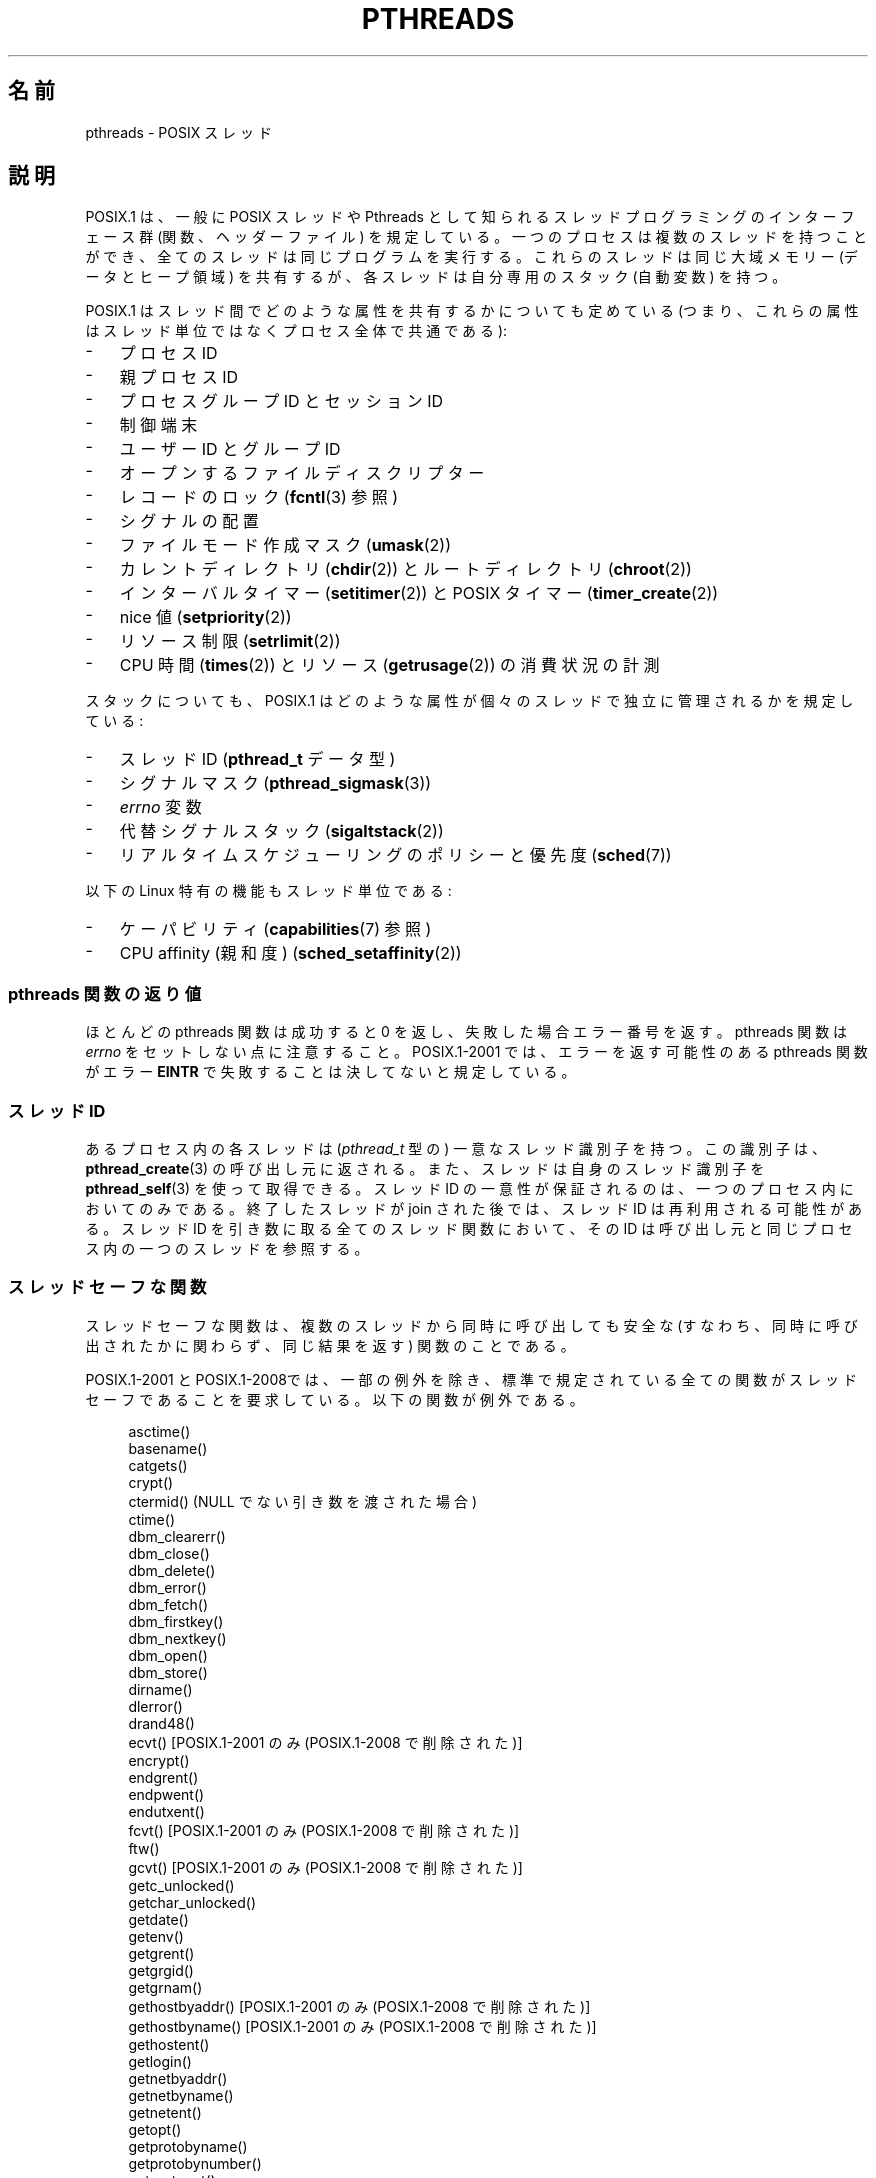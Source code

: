 .\" t
.\" Copyright (c) 2005 by Michael Kerrisk <mtk.manpages@gmail.com>
.\"
.\" %%%LICENSE_START(VERBATIM)
.\" Permission is granted to make and distribute verbatim copies of this
.\" manual provided the copyright notice and this permission notice are
.\" preserved on all copies.
.\"
.\" Permission is granted to copy and distribute modified versions of this
.\" manual under the conditions for verbatim copying, provided that the
.\" entire resulting derived work is distributed under the terms of a
.\" permission notice identical to this one.
.\"
.\" Since the Linux kernel and libraries are constantly changing, this
.\" manual page may be incorrect or out-of-date.  The author(s) assume no
.\" responsibility for errors or omissions, or for damages resulting from
.\" the use of the information contained herein.  The author(s) may not
.\" have taken the same level of care in the production of this manual,
.\" which is licensed free of charge, as they might when working
.\" professionally.
.\"
.\" Formatted or processed versions of this manual, if unaccompanied by
.\" the source, must acknowledge the copyright and authors of this work.
.\" %%%LICENSE_END
.\"
.\"*******************************************************************
.\"
.\" This file was generated with po4a. Translate the source file.
.\"
.\"*******************************************************************
.\"
.\" Japanese Version Copyright (c) 2005 Akihiro MOTOKI all rights reserved.
.\" Translated 2005-09-06, Akihiro MOTOKI <amotoki@dd.iij4u.or.jp>
.\" Updated 2006-04-15, Akihiro MOTOKI, LDP v2.29
.\" Updated 2007-01-05, Akihiro MOTOKI, LDP v2.43
.\" Updated 2008-08-08, Akihiro MOTOKI, LDP v3.05
.\" Updated 2008-11-05, Akihiro MOTOKI, LDP v3.12
.\" Updated 2008-11-09, Akihiro MOTOKI, LDP v3.13
.\" Updated 2008-12-26, Akihiro MOTOKI, LDP v3.14
.\"
.TH PTHREADS 7 2014\-05\-21 Linux "Linux Programmer's Manual"
.SH 名前
pthreads \- POSIX スレッド
.SH 説明
POSIX.1 は、一般に POSIX スレッドや Pthreads として知られる スレッドプログラミングのインターフェース群
(関数、ヘッダーファイル)  を規定している。一つのプロセスは複数のスレッドを持つことができ、 全てのスレッドは同じプログラムを実行する。
これらのスレッドは同じ大域メモリー (データとヒープ領域) を共有するが、 各スレッドは自分専用のスタック (自動変数) を持つ。

POSIX.1 はスレッド間でどのような属性を共有するかについても定めている (つまり、これらの属性はスレッド単位ではなくプロセス全体で共通である):
.IP \- 3
プロセス ID
.IP \- 3
親プロセス ID
.IP \- 3
プロセスグループ ID とセッション ID
.IP \- 3
制御端末
.IP \- 3
ユーザー ID とグループ ID
.IP \- 3
オープンするファイルディスクリプター
.IP \- 3
レコードのロック (\fBfcntl\fP(3)  参照)
.IP \- 3
シグナルの配置
.IP \- 3
ファイルモード作成マスク (\fBumask\fP(2))
.IP \- 3
カレントディレクトリ (\fBchdir\fP(2))  とルートディレクトリ (\fBchroot\fP(2))
.IP \- 3
インターバルタイマー (\fBsetitimer\fP(2))  と POSIX タイマー (\fBtimer_create\fP(2))
.IP \- 3
nice 値 (\fBsetpriority\fP(2))
.IP \- 3
リソース制限 (\fBsetrlimit\fP(2))
.IP \- 3
CPU 時間 (\fBtimes\fP(2))  とリソース (\fBgetrusage\fP(2))  の消費状況の計測
.PP
スタックについても、POSIX.1 はどのような属性が 個々のスレッドで独立に管理されるかを規定している:
.IP \- 3
スレッド ID (\fBpthread_t\fP データ型)
.IP \- 3
シグナルマスク (\fBpthread_sigmask\fP(3))
.IP \- 3
\fIerrno\fP 変数
.IP \- 3
代替シグナルスタック (\fBsigaltstack\fP(2))
.IP \- 3
リアルタイムスケジューリングのポリシーと優先度 (\fBsched\fP(7))
.PP
以下の Linux 特有の機能もスレッド単位である:
.IP \- 3
ケーパビリティ (\fBcapabilities\fP(7)  参照)
.IP \- 3
CPU affinity (親和度)  (\fBsched_setaffinity\fP(2))
.SS "pthreads 関数の返り値"
ほとんどの pthreads 関数は成功すると 0 を返し、 失敗した場合エラー番号を返す。 pthreads 関数は \fIerrno\fP
をセットしない点に注意すること。 POSIX.1\-2001 では、 エラーを返す可能性のある pthreads 関数がエラー \fBEINTR\fP
で失敗することは決してないと規定している。
.SS "スレッド ID"
あるプロセス内の各スレッドは (\fIpthread_t\fP 型の) 一意なスレッド識別子を持つ。 この識別子は、 \fBpthread_create\fP(3)
の呼び出し元に返される。また、スレッドは自身のスレッド識別子を \fBpthread_self\fP(3)  を使って取得できる。 スレッド ID
の一意性が保証されるのは、一つのプロセス内においてのみである。 終了したスレッドが join された後では、スレッド ID は再利用される可能性がある。
スレッド ID を引き数に取る全てのスレッド関数において、 その ID は呼び出し元と同じプロセス内の一つのスレッドを参照する。
.SS スレッドセーフな関数
スレッドセーフな関数は、複数のスレッドから同時に呼び出しても安全な (すなわち、同時に呼び出されたかに関わらず、同じ結果を返す) 関数のことである。

POSIX.1\-2001 と POSIX.1\-2008では、一部の例外を除き、 標準で規定されている全ての関数がスレッドセーフであることを要求している。
以下の関数が例外である。
.in +4n
.nf

asctime()
basename()
catgets()
crypt()
ctermid() (NULL でない引き数を渡された場合)
ctime()
dbm_clearerr()
dbm_close()
dbm_delete()
dbm_error()
dbm_fetch()
dbm_firstkey()
dbm_nextkey()
dbm_open()
dbm_store()
dirname()
dlerror()
drand48()
ecvt() [POSIX.1\-2001 のみ (POSIX.1\-2008 で削除された)]
encrypt()
endgrent()
endpwent()
endutxent()
fcvt() [POSIX.1\-2001 のみ (POSIX.1\-2008 で削除された)]
ftw()
gcvt() [POSIX.1\-2001 のみ (POSIX.1\-2008 で削除された)]
getc_unlocked()
getchar_unlocked()
getdate()
getenv()
getgrent()
getgrgid()
getgrnam()
gethostbyaddr() [POSIX.1\-2001 のみ (POSIX.1\-2008 で削除された)]
gethostbyname() [POSIX.1\-2001 のみ (POSIX.1\-2008 で削除された)]
gethostent()
getlogin()
getnetbyaddr()
getnetbyname()
getnetent()
getopt()
getprotobyname()
getprotobynumber()
getprotoent()
getpwent()
getpwnam()
getpwuid()
getservbyname()
getservbyport()
getservent()
getutxent()
getutxid()
getutxline()
gmtime()
hcreate()
hdestroy()
hsearch()
inet_ntoa()
l64a()
lgamma()
lgammaf()
lgammal()
localeconv()
localtime()
lrand48()
mrand48()
nftw()
nl_langinfo()
ptsname()
putc_unlocked()
putchar_unlocked()
putenv()
pututxline()
rand()
readdir()
setenv()
setgrent()
setkey()
setpwent()
setutxent()
strerror()
strsignal() [POSIX.1\-2008 で追加された]
strtok()
system() [POSIX.1\-2008 で追加された]
tmpnam() (NULL でない引き数を渡された場合)
ttyname()
unsetenv()
wcrtomb() (最後の引き数が NULL の場合)
wcsrtombs() (最後の引き数が NULL の場合)
wcstombs()
wctomb()
.fi
.in
.SS "async\-cancel\-safe 関数"
async\-cancel\-safe 関数は、
非同期キャンセル機能が有効になっているアプリケーションで
安全に呼び出すことができる関数のことである
(\fBpthread_setcancelstate\fP(3) を参照)。

以下の関数だけが、POSIX.1\-2001 と POSIX.1\-2008 で async\-cancel\-safe で
なければならないとされている。
.in +4n
.nf

pthread_cancel()
pthread_setcancelstate()
pthread_setcanceltype()
.fi
.in
.SS "取り消しポイント (cancellation points)"
POSIX.1 の規定では、特定の関数は取り消しポイントでなければならず、 他の特定の関数は取り消しポイントであってもよいとされている。
あるスレッドが取り消し可能で、その取り消し種別 (cancelability type)  が延期 (deferred)
で、そのスレッドに対する取り消し要求が処理待ちの場合、 取り消しポイントである関数を呼び出した時点で、そのスレッドのキャンセルが 行われる。

POSIX.1\-2001 と POSIX.1\-2008 の両方、もしくはいずれか一方では、 以下の関数は、取り消しポイント (cancellation
points) で あることが必須となっている。

.\" FIXME
.\" Document the list of all functions that are cancellation points in glibc
.in +4n
.nf
accept()
aio_suspend()
clock_nanosleep()
close()
connect()
creat()
fcntl() F_SETLKW
fdatasync()
fsync()
getmsg()
getpmsg()
lockf() F_LOCK
mq_receive()
mq_send()
mq_timedreceive()
mq_timedsend()
msgrcv()
msgsnd()
msync()
nanosleep()
open()
openat() [POSIX.1\-2008 で追加された]
pause()
poll()
pread()
pselect()
pthread_cond_timedwait()
pthread_cond_wait()
pthread_join()
pthread_testcancel()
putmsg()
putpmsg()
pwrite()
read()
readv()
recv()
recvfrom()
recvmsg()
select()
sem_timedwait()
sem_wait()
send()
sendmsg()
sendto()
sigpause() [POSIX.1\-2001 only (moves to "may" list in POSIX.1\-2008)]
sigsuspend()
sigtimedwait()
sigwait()
sigwaitinfo()
sleep()
system()
tcdrain()
usleep() [POSIX.1\-2001 のみ (POSIX.1\-2008 で削除された)]
wait()
waitid()
waitpid()
write()
writev()
.fi
.in

POSIX.1\-2001 と POSIX.1\-2008 の両方、もしくはいずれか一方では、 以下の関数は、取り消しポイント (cancellation
points) で あってもよいことになっている。

.in +4n
.nf
access()
asctime()
asctime_r()
catclose()
catgets()
catopen()
chmod() [POSIX.1\-2008 で追加された]
chown() [POSIX.1\-2008 で追加された]
closedir()
closelog()
ctermid()
ctime()
ctime_r()
dbm_close()
dbm_delete()
dbm_fetch()
dbm_nextkey()
dbm_open()
dbm_store()
dlclose()
dlopen()
dprintf() [POSIX.1\-2008 で追加された]
endgrent()
endhostent()
endnetent()
endprotoent()
endpwent()
endservent()
endutxent()
faccessat() [POSIX.1\-2008 で追加された]
fchmod() [POSIX.1\-2008 で追加された]
fchmodat() [POSIX.1\-2008 で追加された]
fchown() [POSIX.1\-2008 で追加された]
fchownat() [POSIX.1\-2008 で追加された]
fclose()
fcntl() (cmd 引き数が何であっても)
fflush()
fgetc()
fgetpos()
fgets()
fgetwc()
fgetws()
fmtmsg()
fopen()
fpathconf()
fprintf()
fputc()
fputs()
fputwc()
fputws()
fread()
freopen()
fscanf()
fseek()
fseeko()
fsetpos()
fstat()
fstatat() [POSIX.1\-2008 で追加された]
ftell()
ftello()
ftw()
futimens() [POSIX.1\-2008 で追加された]
fwprintf()
fwrite()
fwscanf()
getaddrinfo()
getc()
getc_unlocked()
getchar()
getchar_unlocked()
getcwd()
getdate()
getdelim() [POSIX.1\-2008 で追加された]
getgrent()
getgrgid()
getgrgid_r()
getgrnam()
getgrnam_r()
gethostbyaddr() [SUSv3 のみ (この関数は POSIX.1\-2008 で削除されている)]
gethostbyname() [SUSv3 のみ (この関数は POSIX.1\-2008 で削除されている)]
gethostent()
gethostid()
gethostname()
getline() [POSIX.1\-2008 で追加された]
getlogin()
getlogin_r()
getnameinfo()
getnetbyaddr()
getnetbyname()
getnetent()
getopt() (opterr が 0 以外の場合)
getprotobyname()
getprotobynumber()
getprotoent()
getpwent()
getpwnam()
getpwnam_r()
getpwuid()
getpwuid_r()
gets()
getservbyname()
getservbyport()
getservent()
getutxent()
getutxid()
getutxline()
getwc()
getwchar()
getwd() [SUSv3 のみ (この関数は POSIX.1\-2008 で削除されている)]
glob()
iconv_close()
iconv_open()
ioctl()
link()
linkat() [POSIX.1\-2008 で追加された]
lio_listio() [POSIX.1\-2008 で追加された]
localtime()
localtime_r()
lockf() [POSIX.1\-2008 で追加された]
lseek()
lstat()
mkdir() [POSIX.1\-2008 で追加された]
mkdirat() [POSIX.1\-2008 で追加された]
mkdtemp() [POSIX.1\-2008 で追加された]
mkfifo() [POSIX.1\-2008 で追加された]
mkfifoat() [POSIX.1\-2008 で追加された]
mknod() [POSIX.1\-2008 で追加された]
mknodat() [POSIX.1\-2008 で追加された]
mkstemp()
mktime()
nftw()
opendir()
openlog()
pathconf()
pclose()
perror()
popen()
posix_fadvise()
posix_fallocate()
posix_madvise()
posix_openpt()
posix_spawn()
posix_spawnp()
posix_trace_clear()
posix_trace_close()
posix_trace_create()
posix_trace_create_withlog()
posix_trace_eventtypelist_getnext_id()
posix_trace_eventtypelist_rewind()
posix_trace_flush()
posix_trace_get_attr()
posix_trace_get_filter()
posix_trace_get_status()
posix_trace_getnext_event()
posix_trace_open()
posix_trace_rewind()
posix_trace_set_filter()
posix_trace_shutdown()
posix_trace_timedgetnext_event()
posix_typed_mem_open()
printf()
psiginfo() [POSIX.1\-2008 で追加された]
psignal() [POSIX.1\-2008 で追加された]
pthread_rwlock_rdlock()
pthread_rwlock_timedrdlock()
pthread_rwlock_timedwrlock()
pthread_rwlock_wrlock()
putc()
putc_unlocked()
putchar()
putchar_unlocked()
puts()
pututxline()
putwc()
putwchar()
readdir()
readdir_r()
readlink() [POSIX.1\-2008 で追加された]
readlinkat() [POSIX.1\-2008 で追加された]
remove()
rename()
renameat() [POSIX.1\-2008 で追加された]
rewind()
rewinddir()
scandir() [POSIX.1\-2008 で追加された]
scanf()
seekdir()
semop()
setgrent()
sethostent()
setnetent()
setprotoent()
setpwent()
setservent()
setutxent()
sigpause() [POSIX.1\-2008 で追加された]
stat()
strerror()
strerror_r()
strftime()
symlink()
symlinkat() [POSIX.1\-2008 で追加された]
sync()
syslog()
tmpfile()
tmpnam()
ttyname()
ttyname_r()
tzset()
ungetc()
ungetwc()
unlink()
unlinkat() [POSIX.1\-2008 で追加された]
utime() [POSIX.1\-2008 で追加された]
utimensat() [POSIX.1\-2008 で追加された]
utimes() [POSIX.1\-2008 で追加された]
vdprintf() [POSIX.1\-2008 で追加された]
vfprintf()
vfwprintf()
vprintf()
vwprintf()
wcsftime()
wordexp()
wprintf()
wscanf()
.fi
.in

.\" So, scanning "cancellation point" comments in the glibc 2.8 header
.\" files, it looks as though at least the following nonstandard
.\" functions are cancellation points:
.\" endnetgrent
.\" endspent
.\" epoll_pwait
.\" epoll_wait
.\" fcloseall
.\" fdopendir
.\" fflush_unlocked
.\" fgetc_unlocked
.\" fgetgrent
.\" fgetgrent_r
.\" fgetpwent
.\" fgetpwent_r
.\" fgets_unlocked
.\" fgetspent
.\" fgetspent_r
.\" fgetwc_unlocked
.\" fgetws_unlocked
.\" fputc_unlocked
.\" fputs_unlocked
.\" fputwc_unlocked
.\" fputws_unlocked
.\" fread_unlocked
.\" fwrite_unlocked
.\" gai_suspend
.\" getaddrinfo_a
.\" getdate_r
.\" getgrent_r
.\" getgrouplist
.\" gethostbyaddr_r
.\" gethostbyname2
.\" gethostbyname2_r
.\" gethostbyname_r
.\" gethostent_r
.\" getnetbyaddr_r
.\" getnetbyname_r
.\" getnetent_r
.\" getnetgrent
.\" getnetgrent_r
.\" getprotobyname_r
.\" getprotobynumber_r
.\" getprotoent_r
.\" getpw
.\" getpwent_r
.\" getservbyname_r
.\" getservbyport_r
.\" getservent_r
.\" getspent
.\" getspent_r
.\" getspnam
.\" getspnam_r
.\" getutmp
.\" getutmpx
.\" getw
.\" getwc_unlocked
.\" getwchar_unlocked
.\" initgroups
.\" innetgr
.\" mkostemp
.\" mkostemp64
.\" mkstemp64
.\" ppoll
.\" pthread_timedjoin_np
.\" putgrent
.\" putpwent
.\" putspent
.\" putw
.\" putwc_unlocked
.\" putwchar_unlocked
.\" rcmd
.\" rcmd_af
.\" rexec
.\" rexec_af
.\" rresvport
.\" rresvport_af
.\" ruserok
.\" ruserok_af
.\" setnetgrent
.\" setspent
.\" sgetspent
.\" sgetspent_r
.\" updwtmpx
.\" utmpxname
.\" vfscanf
.\" vfwscanf
.\" vscanf
.\" vsyslog
.\" vwscanf
実装時に、標準規格で規定されていないその他の関数を取り消しポイント とすることも認められている。 特に、停止 (block)
する可能性がある非標準の関数を取り消しポイントと する実装はあり得ることだろう (ファイルを扱う可能性のあるほとんどの関数がこれに含まれる)。
.SS "Linux でのコンパイル"
Linux では、Pthreads API を用いたプログラムは \fIcc \-pthread\fP でコンパイルすべきである。
.SS "POSIX スレッドの Linux での実装"
これまで、2つのスレッドの実装が Linux の GNU C ライブラリにより 提供されてきた。
.TP 
\fBLinuxThreads\fP
最初の Pthreads の実装。
glibc 2.4 以降は、この実装はもはやサポートされていない。
.TP 
\fBNPTL\fP (Native POSIX Threads Library)
新しい Pthreads の実装。LinuxThreads と比べると、 NPTL は POSIX.1 の要求仕様への準拠の度合いが高く、
多数のスレッドを作成した際の性能も高い。 NPTL は glibc 2.3.2 以降で利用可能である。 NPTL を利用するには Linux 2.6
カーネルに実装されている機能が必要である。
.PP
どちらの実装もいわゆる 1:1 実装、すなわち個々のスレッドが カーネルのスケジューリング実体にマッピングされる。 どちらのスレッドの実装も Linux
の \fBclone\fP(2)  システムコールを利用している。 NPTL では、スレッド同期の基本機構 (mutex や スレッドの join 等) は
Linux の \fBfutex\fP(2)  システムコールを使って実装されている。
.SS LinuxThreads
この実装の大きな特徴は以下の通りである:
.IP \- 3
メインスレッド (最初のスレッド) とプログラムが \fBpthread_create\fP(3)  を使って作成したスレッドに加え、 この実装では「管理
(manager)」スレッドが作成される。 管理スレッドはスレッドの作成と終了を取り扱う (このスレッドがうっかり kill
されると、問題が起こることがある)。
.IP \- 3
この実装では内部でシグナルを使用している。 Linux 2.2 以降では、リアルタイムシグナルのうち最初の 3つが使われる (\fBsignal\fP(7)
参照)。 それ以前のカーネルでは \fBSIGUSR1\fP と \fBSIGUSR2\fP が使われる。
アプリケーションは、スレッド実装で利用されているシグナルを どれも使わないようにしなければならない。
.IP \- 3
スレッド間でプロセス ID を共有しない (実際には LinuxThreads のスレッドは通常よりは情報を共有するプロセスとして
実装されているが、一つの共通のプロセス ID を共有してはいない)。 (管理スレッドを含む) LinuxThreads スレッドは \fBps\fP(1)
を使うと別のプロセスのように見える。
.PP
LinuxThreads の実装では POSIX.1 仕様から逸脱している点が いくつかある。以下に示すような点がある:
.IP \- 3
\fBgetpid\fP(2)  を呼び出したときに、スレッド毎に異なる値が返される。
.IP \- 3
メインスレッド以外のスレッドで \fBgetppid\fP(2)  を呼び出すと、管理スレッドのプロセス ID が返される。 本当は、これらのスレッドで
\fBgetppid\fP(2)  を呼んだ場合にはメインスレッドでの \fBgetppid\fP(2)  と同じ値が返るべきである。
.IP \- 3
あるスレッドが \fBfork\fP(2)  を使って新しい子プロセスを作成した場合、 どのスレッドでもこの子プロセスを \fBwait\fP(2)
できるべきである。しかしながら、この実装では子プロセスを作成した スレッドだけがこの子プロセスを \fBwait\fP(2)  できる。
.IP \- 3
あるスレッドが \fBexecve\fP(2)  を呼び出した場合、他のスレッドは全て終了される (POSIX.1 の仕様通り)。
しかしながら、新しいプロセスは \fBexecve\fP(2)  を呼んだスレッドと同じ PID を持つ。正しくは メインスレッドと同じ PID
を持つべきである。
.IP \- 3
スレッド間でユーザー ID とグループ ID が共有されない このことは、set\-user\-ID プログラムで面倒な事態を招いたり、 アプリケーションが
\fBseteuid\fP(2)  などを使って信用情報 (credentials) を変更した場合に Pthreads 関数が失敗する原因となる。
.IP \- 3
スレッド間で共通のセッション ID やプロセスグループ ID を共有しない。
.IP \- 3
スレッド間で \fBfcntl\fP(2)  を使って作成されるレコードロックを共有しない。
.IP \- 3
\fBtimes\fP(2)  と \fBgetrusage\fP(2)  が返す情報がプロセス全体の情報でなくスレッド単位の情報である。
.IP \- 3
スレッド間でセマフォのアンドゥ値 (\fBsemop\fP(2)  参照) を共有しない。
.IP \- 3
スレッド間でインターバルタイマーを共有しない。
.IP \- 3
スレッドは共通の nice 値を共有しない。
.IP \- 3
POSXI.1 では、全体としてのプロセスに送られるシグナルと、 個別のスレッドに送られるシグナルを区別して考えている。 POSIX.1
によると、プロセスに送られたシグナル (例えば \fBkill\fP(2)  を使って送る) は、そのプロセスに属すスレッドのうち 勝手に
(arbitrarily) に選択された一つのスレッドにより処理される ことになっている。LinuxThreads はプロセスに送られるシグナルの
概念に対応しておらず、シグナルは特定のスレッドにだけ送ることができる。
.IP \- 3
スレッドはそれぞれの独自の代替シグナルスタックの設定を持つ。 しかし、新しいスレッドの代替シグナルスタックの設定は
そのスレッドを作成したスレッドからコピーされ、そのため スレッドは最初は一つの代替シグナルスタックを共有する。
(仕様では、新しいスレッドは代替シグナルスタックが定義されていない状態 で開始されるべきとされている。
2つのスレッドが共有されている代替シグナルスタック上で同時に シグナルの処理を行った場合、予測不可能なプログラムのエラーが 起こり得る。)
.SS NPTL
NPTL では、一つのプロセスの全てのスレッドは同じスレッドグループ に属する; スレッドグループの全メンバーは同じ PID を共有する。 NPTL
は管理スレッド (manager thread) を利用しない。 NPTL は内部でリアルタイムシグナルのうち最初の 2つの番号を使用しており
(\fBsignal\fP(7)  参照)、これらのシグナルはアプリケーションでは使用できない。

NPTL にも POSIX.1 に準拠していない点が少なくとも一つある:
.IP \- 3
.\" FIXME . bug report filed for NPTL nice nonconformance
.\" http://bugzilla.kernel.org/show_bug.cgi?id=6258
.\" Sep 08: there is a patch by Denys Vlasenko to address this
.\" "make setpriority POSIX compliant; introduce PRIO_THREAD extension"
.\" Monitor this to see if it makes it into mainline.
スレッドは共通の nice 値を共有しない。
.PP
NPTL の標準非準拠な点のうちいくつかは以前のカーネルでのみ発生する:
.IP \- 3
\fBtimes\fP(2)  と \fBgetrusage\fP(2)  が返す情報がプロセス全体の情報でなくスレッド単位の情報である (カーネル 2.6.9
で修正された)。
.IP \- 3
スレッド間でリソース制限を共有しない (カーネル 2.6.10 で修正された)。
.IP \- 3
スレッド間でインターバルタイマーを共有しない (カーネル 2.6.12 で修正された)。
.IP \- 3
メインスレッドだけが \fBsetsid\fP(2)  を使って新しいセッションを開始することができる (カーネル 2.6.16 で修正された)。
.IP \- 3
メインスレッドだけが \fBsetpgid\fP(2)  を使ってそのプロセスをプロセスグループリーダーにすることができる (カーネル 2.6.16
で修正された)。
.IP \- 3
スレッドはそれぞれの独自の代替シグナルスタックの設定を持つ。 しかし、新しいスレッドの代替シグナルスタックの設定は
そのスレッドを作成したスレッドからコピーされ、そのため スレッドは最初は一つの代替シグナルスタックを共有する (カーネル 2.6.16 で修正された)。
.PP
NPTL の実装では以下の点についても注意すること:
.IP \- 3
スタックサイズのリソースのソフトリミット (\fBsetrlimit\fP(2)  の \fBRLIMIT_STACK\fP の説明を参照) が
\fIunlimited\fP 以外の値に設定されている場合、ソフトリミットの値が 新しいスレッドのデフォルトのスタックサイズとなる。
設定を有効にするためには、プログラムを実行する前にリミット値を 設定しておかなければならない。たいていは、シェルの組み込みコマンドの \fIulimit
\-s\fP (C シェルでは \fIlimit stacksize\fP)  を使って設定する。
.SS スレッド実装の判定
glibc 2.3.2 以降では、 \fBgetconf\fP(1)  コマンドを使って、 システムのスレッド実装を判定することができる。 以下に例を示す:
.nf
.in +4n

bash$ getconf GNU_LIBPTHREAD_VERSION
NPTL 2.3.4
.in
.fi
.PP
ぞれ以前の glibc のバージョンでは、以下のようなコマンドで デフォルトのスレッド実装を判定することができる。
.nf
.in +4n

bash$ $( ldd /bin/ls | grep libc.so | awk \(aq{print $3}\(aq ) | \e
                egrep \-i \(aqthreads|ntpl\(aq
        Native POSIX Threads Library by Ulrich Drepper et al
.in
.fi
.SS "スレッドの実装の選択: LD_ASSUME_KERNEL"
LinuxThreads と NPTL の両方をサポートしている glibc (glibc 2.3.\fIx\fP) があるシステムでは、
\fBLD_ASSUME_KERNEL\fP 環境変数を使うことで、動的リンカーがデフォルトで 選択するスレッド実装を上書きすることができる。
この変数により、動的リンカーが特定のバージョンのカーネル上で 動作していると仮定するように指定する。 NPTL
が必要とするサポート機能を提供していないカーネルバージョンを 指定することで、強制的に LinuxThreads を使うことができる
(このようなことをする最もありそうな場面は、 LinuxThreads の標準非準拠な振舞いに依存する (壊れた) アプリケーション
を動作させる場合だろう)。 以下に例を示す:
.nf
.in +4n

bash$ $( LD_ASSUME_KERNEL=2.2.5 ldd /bin/ls | grep libc.so | \e
                awk \(aq{print $3}\(aq ) | egrep \-i \(aqthreads|nptl\(aq
        linuxthreads\-0.10 by Xavier Leroy
.in
.fi
.SH 関連項目
.ad l
.nh
\fBclone\fP(2), \fBfutex\fP(2), \fBgettid\fP(2), \fBfutex\fP(7), \fBsigevent\fP(7),
\fBsignal\fP(7),

pthreads の各種マニュアルページ、例えば: \fBpthread_attr_init\fP(3),
\fBpthread_atfork\fP(3), \fBpthread_cancel\fP(3), \fBpthread_cleanup_push\fP(3),
\fBpthread_cond_signal\fP(3), \fBpthread_cond_wait\fP(3), \fBpthread_create\fP(3),
\fBpthread_detach\fP(3), \fBpthread_equal\fP(3), \fBpthread_exit\fP(3),
\fBpthread_key_create\fP(3), \fBpthread_kill\fP(3), \fBpthread_mutex_lock\fP(3),
\fBpthread_mutex_unlock\fP(3), \fBpthread_once\fP(3),
\fBpthread_setcancelstate\fP(3), \fBpthread_setcanceltype\fP(3),
\fBpthread_setspecific\fP(3), \fBpthread_sigmask\fP(3), \fBpthread_sigqueue\fP(3),
and \fBpthread_testcancel\fP(3)
.SH この文書について
この man ページは Linux \fIman\-pages\fP プロジェクトのリリース 3.79 の一部
である。プロジェクトの説明とバグ報告に関する情報は
http://www.kernel.org/doc/man\-pages/ に書かれている。
